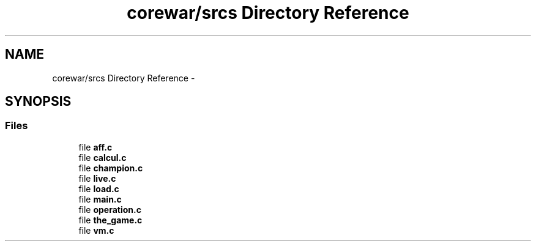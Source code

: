 .TH "corewar/srcs Directory Reference" 3 "Thu Apr 9 2015" "Version 1.0" "Corewar" \" -*- nroff -*-
.ad l
.nh
.SH NAME
corewar/srcs Directory Reference \- 
.SH SYNOPSIS
.br
.PP
.SS "Files"

.in +1c
.ti -1c
.RI "file \fBaff\&.c\fP"
.br
.ti -1c
.RI "file \fBcalcul\&.c\fP"
.br
.ti -1c
.RI "file \fBchampion\&.c\fP"
.br
.ti -1c
.RI "file \fBlive\&.c\fP"
.br
.ti -1c
.RI "file \fBload\&.c\fP"
.br
.ti -1c
.RI "file \fBmain\&.c\fP"
.br
.ti -1c
.RI "file \fBoperation\&.c\fP"
.br
.ti -1c
.RI "file \fBthe_game\&.c\fP"
.br
.ti -1c
.RI "file \fBvm\&.c\fP"
.br
.in -1c
